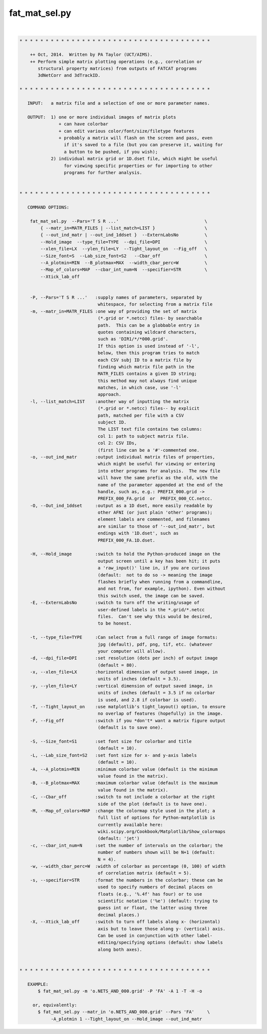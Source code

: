 **************
fat_mat_sel.py
**************

.. _fat_mat_sel.py:

.. contents:: 
    :depth: 4 

| 

.. code-block:: none

    
    
     
    * * * * * * * * * * * * * * * * * * * * * * * * * * * * * * * * * * * * *
    
        ++ Oct, 2014.  Written by PA Taylor (UCT/AIMS).  
        ++ Perform simple matrix plotting operations (e.g., correlation or 
           structural property matrices) from outputs of FATCAT programs
           3dNetCorr and 3dTrackID.
    
    * * * * * * * * * * * * * * * * * * * * * * * * * * * * * * * * * * * * *
    
       INPUT:   a matrix file and a selection of one or more parameter names.
     
       OUTPUT:  1) one or more individual images of matrix plots
                   + can have colorbar 
                   + can edit various color/font/size/filetype features
                   + probably a matrix will flash on the screen and pass, even
                     if it's saved to a file (but you can preserve it, waiting for
                     a button to be pushed, if you wish);
                2) individual matrix grid or 1D.dset file, which might be useful 
                     for viewing specific properties or for importing to other 
                     programs for further analysis.
    
    
    * * * * * * * * * * * * * * * * * * * * * * * * * * * * * * * * * * * * *
    
       COMMAND OPTIONS:
    
        fat_mat_sel.py  --Pars='T S R ...'                                 \
            { --matr_in=MATR_FILES | --list_match=LIST }                   \
            { --out_ind_matr | --out_ind_1ddset }  --ExternLabsNo          \ 
            --Hold_image  --type_file=TYPE  --dpi_file=DPI                 \
            --xlen_file=LX  --ylen_file=LY  --Tight_layout_on  --Fig_off   \
            --Size_font=S  --Lab_size_font=S2   --Cbar_off                 \
            --A_plotmin=MIN  --B_plotmax=MAX  --width_cbar_perc=W          \
            --Map_of_colors=MAP  --cbar_int_num=N  --specifier=STR         \
            --Xtick_lab_off
    
    
        -P, --Pars='T S R ...'   :supply names of parameters, separated by 
                                  whitespace, for selecting from a matrix file
        -m, --matr_in=MATR_FILES :one way of providing the set of matrix
                                  (*.grid or *.netcc) files- by searchable
                                  path.  This can be a globbable entry in
                                  quotes containing wildcard characters,
                                  such as 'DIR1/*/*000.grid'.
                                  If this option is used instead of '-l',
                                  below, then this program tries to match
                                  each CSV subj ID to a matrix file by 
                                  finding which matrix file path in the
                                  MATR_FILES contains a given ID string;
                                  this method may not always find unique
                                  matches, in which case, use '-l'
                                  approach.
        -l, --list_match=LIST    :another way of inputting the matrix
                                  (*.grid or *.netcc) files-- by explicit
                                  path, matched per file with a CSV
                                  subject ID.
                                  The LIST text file contains two columns:
                                  col 1: path to subject matrix file.
                                  col 2: CSV IDs,
                                  (first line can be a '#'-commented one.
        -o, --out_ind_matr       :output individual matrix files of properties,
                                  which might be useful for viewing or entering
                                  into other programs for analysis.  The new file
                                  will have the same prefix as the old, with the
                                  name of the parameter appended at the end of the
                                  handle, such as, e.g.: PREFIX_000.grid -> 
                                  PREFIX_000_FA.grid  or  PREFIX_000_CC.netcc.
        -O, --Out_ind_1ddset     :output as a 1D dset, more easily readable by
                                  other AFNI (or just plain 'other' programs); 
                                  element labels are commented, and filenames 
                                  are similar to those of '--out_ind_matr', but
                                  endings with '1D.dset', such as 
                                  PREFIX_000_FA.1D.dset.
    
        -H, --Hold_image         :switch to hold the Python-produced image on the
                                  output screen until a key has been hit; it puts
                                  a 'raw_input()' line in, if you are curious  
                                  (default:  not to do so -> meaning the image 
                                  flashes briefly when running from a commandline, 
                                  and not from, for example, ipython). Even without
                                  this switch used, the image can be saved.
        -E, --ExternLabsNo       :switch to turn off the writing/usage of 
                                  user-defined labels in the *.grid/*.netcc 
                                  files.  Can't see why this would be desired,
                                  to be honest.
    
        -t, --type_file=TYPE     :Can select from a full range of image formats:
                                  jpg (default), pdf, png, tif, etc. (whatever
                                  your computer will allow).           
        -d, --dpi_file=DPI       :set resolution (dots per inch) of output image 
                                  (default = 80).
        -x, --xlen_file=LX       :horizontal dimension of output saved image, in 
                                  units of inches (default = 3.5).
        -y, --ylen_file=LY       :vertical dimension of output saved image, in 
                                  units of inches (default = 3.5 if no colorbar
                                  is used, and 2.8 if colorbar is used).
        -T, --Tight_layout_on    :use matplotlib's tight_layout() option, to ensure
                                  no overlap of features (hopefully) in the image.
        -F, --Fig_off            :switch if you *don't* want a matrix figure output
                                  (default is to save one).
    
        -S, --Size_font=S1       :set font size for colorbar and title 
                                  (default = 10).
        -L, --Lab_size_font=S2   :set font size for x- and y-axis labels 
                                  (default = 10).
        -A, --A_plotmin=MIN      :minimum colorbar value (default is the minimum
                                  value found in the matrix).
        -B, --B_plotmax=MAX      :maximum colorbar value (default is the maximum
                                  value found in the matrix).
        -C, --Cbar_off           :switch to not include a colorbar at the right
                                  side of the plot (default is to have one).
        -M, --Map_of_colors=MAP  :change the colormap style used in the plot; a 
                                  full list of options for Python-matplotlib is
                                  currently available here:
                                  wiki.scipy.org/Cookbook/Matplotlib/Show_colormaps
                                  (default: 'jet')
        -c, --cbar_int_num=N     :set the number of intervals on the colorbar; the
                                  number of numbers shown will be N+1 (default: 
                                  N = 4).
        -w, --width_cbar_perc=W  :width of colorbar as percentage (0, 100) of width
                                  of correlation matrix (default = 5).
        -s, --specifier=STR      :format the numbers in the colorbar; these can be
                                  used to specify numbers of decimal places on 
                                  floats (e.g., '%.4f' has four) or to use 
                                  scientific notation ('%e') (default: trying to 
                                  guess int or float, the latter using three 
                                  decimal places.)
        -X, --Xtick_lab_off      :switch to turn off labels along x- (horizontal)
                                  axis but to leave those along y- (vertical) axis.
                                  Can be used in conjunction with other label-
                                  editing/specifying options (default: show labels
                                  along both axes).
    
    
    * * * * * * * * * * * * * * * * * * * * * * * * * * * * * * * * * * * * *
    
       EXAMPLE:
           $ fat_mat_sel.py -m 'o.NETS_AND_000.grid' -P 'FA' -A 1 -T -H -o
    
         or, equivalently:
           $ fat_mat_sel.py --matr_in 'o.NETS_AND_000.grid' --Pars 'FA'     \
                -A_plotmin 1 --Tight_layout_on --Hold_image --out_ind_matr
    
    
    
